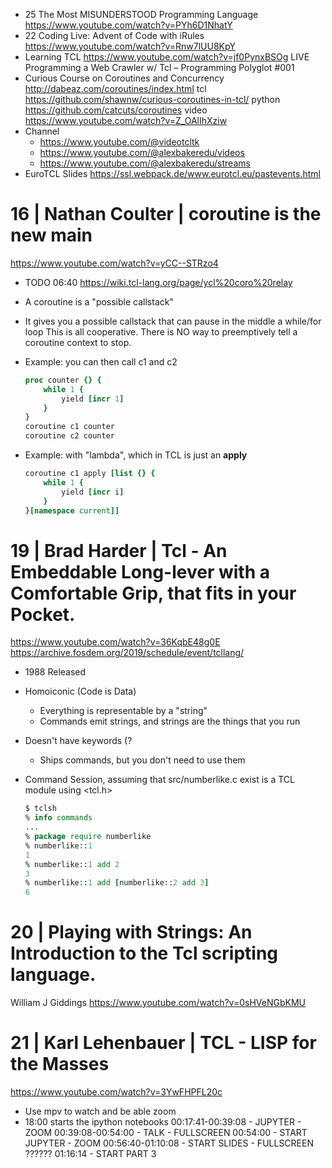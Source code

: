 - 25 The Most MISUNDERSTOOD Programming Language https://www.youtube.com/watch?v=PYh6D1NhatY
- 22 Coding Live: Advent of Code with iRules https://www.youtube.com/watch?v=Rnw7lUU8KpY
- Learning TCL https://www.youtube.com/watch?v=jf0PynxBSOg
  LIVE Programming a Web Crawler w/ Tcl – Programming Polyglot #001
- Curious Course on Coroutines and Concurrency
  http://dabeaz.com/coroutines/index.html
  tcl https://github.com/shawnw/curious-coroutines-in-tcl/
  python https://github.com/catcuts/coroutines
  video https://www.youtube.com/watch?v=Z_OAlIhXziw
- Channel
  - https://www.youtube.com/@videotcltk
  - https://www.youtube.com/@alexbakeredu/videos
  - https://www.youtube.com/@alexbakeredu/streams

- EuroTCL Slides https://ssl.webpack.de/www.eurotcl.eu/pastevents.html

* 16 | Nathan Coulter  | coroutine is the new main
https://www.youtube.com/watch?v=yCC--STRzo4
- TODO 06:40 https://wiki.tcl-lang.org/page/ycl%20coro%20relay
- A coroutine is a "possible callstack"
- It gives you a possible callstack that can pause in the middle a while/for loop
  This is all cooperative.
  There is NO way to preemptively tell a coroutine context to stop.
- Example: you can then call c1 and c2
  #+begin_src tcl
    proc counter {} {
        while 1 {
            yield [incr 1]
        }
    }
    coroutine c1 counter
    coroutine c2 counter
  #+end_src
- Example: with "lambda", which in TCL is just an *apply*
  #+begin_src tcl
    coroutine c1 apply [list {} {
        while 1 {
            yield [incr i]
        }
    }[namespace current]]
  #+end_src
* 19 | Brad Harder     | Tcl - An Embeddable Long-lever with a Comfortable Grip, that fits in your Pocket.
https://www.youtube.com/watch?v=36KqbE48g0E
https://archive.fosdem.org/2019/schedule/event/tcllang/
- 1988 Released
- Homoiconic (Code is Data)
  - Everything is representable by a "string"
  - Commands emit strings, and strings are the things that you run
- Doesn't have keywords (?
  - Ships commands, but you don't need to use them
- Command Session, assuming that src/numberlike.c exist is a TCL module using <tcl.h>
  #+begin_src tcl
    $ tclsh
    % info commands
    ...
    % package require numberlike
    % numberlike::1
    1
    % numberlike::1 add 2
    3
    % numberlike::1 add [numberlike::2 add 3]
    6
  #+end_src
* 20 | Playing with Strings: An Introduction to the Tcl scripting language.
  William J Giddings
  https://www.youtube.com/watch?v=0sHVeNGbKMU
* 21 | Karl Lehenbauer | TCL - LISP for the Masses
https://www.youtube.com/watch?v=3YwFHPFL20c
- Use mpv to watch and be able zoom
- 18:00 starts the ipython notebooks
  00:17:41-00:39:08 - JUPYTER      - ZOOM
  00:39:08-00:54:00 - TALK         - FULLSCREEN
  00:54:00          - START JUPYTER - ZOOM
  00:56:40-01:10:08 - START SLIDES  - FULLSCREEN
  ??????
  01:16:14 - START PART 3

